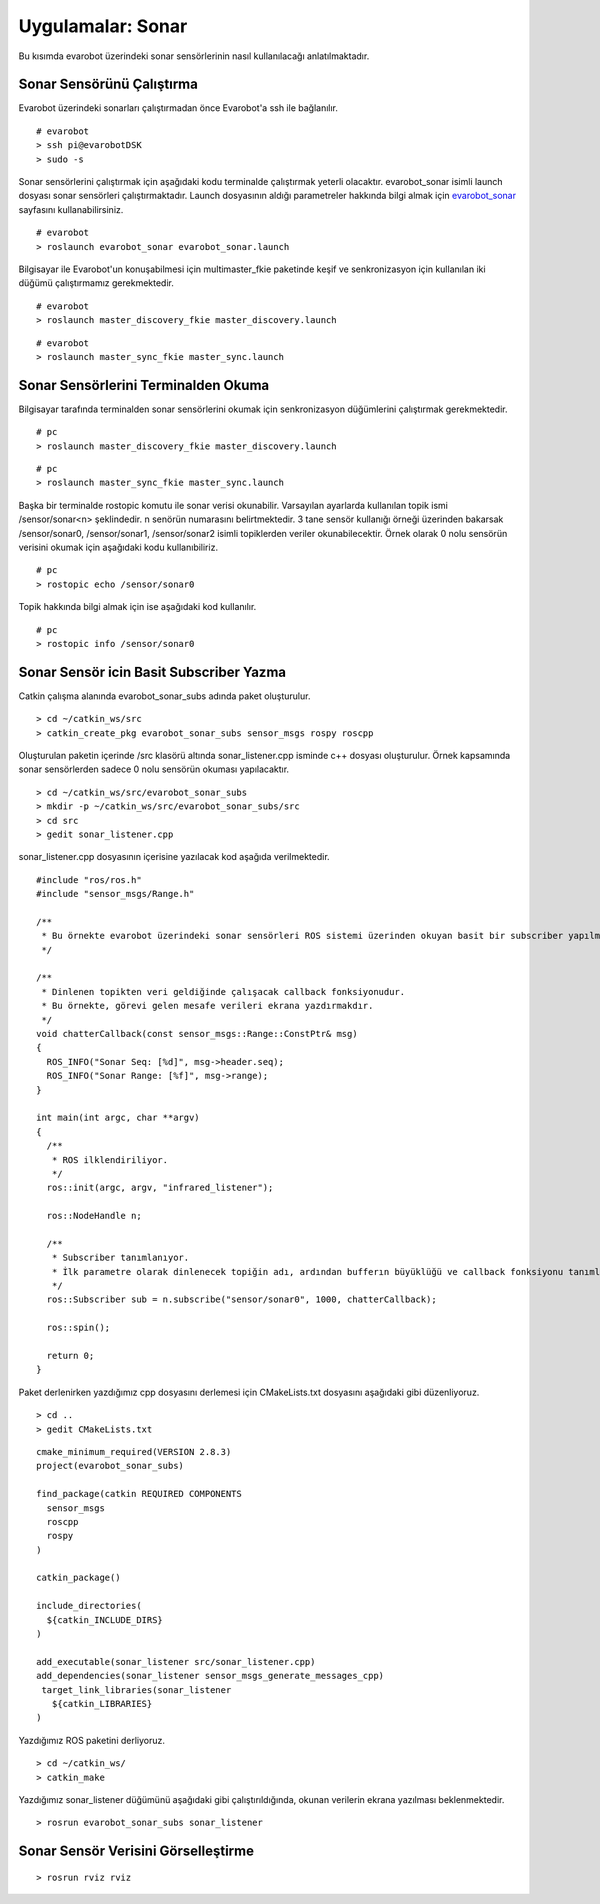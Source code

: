 Uygulamalar: Sonar
==================
Bu kısımda evarobot üzerindeki sonar sensörlerinin nasıl kullanılacağı anlatılmaktadır.

Sonar Sensörünü Çalıştırma
--------------------------

Evarobot üzerindeki sonarları çalıştırmadan önce Evarobot'a ssh ile bağlanılır.

::

	# evarobot
	> ssh pi@evarobotDSK
	> sudo -s

Sonar sensörlerini çalıştırmak için aşağıdaki kodu terminalde çalıştırmak yeterli olacaktır. 
evarobot_sonar isimli launch dosyası sonar sensörleri çalıştırmaktadır. 
Launch dosyasının aldığı parametreler hakkında bilgi almak için `evarobot_sonar <http://wiki.ros.org/evarobot_sonar>`_ sayfasını kullanabilirsiniz.

::

	# evarobot
	> roslaunch evarobot_sonar evarobot_sonar.launch

Bilgisayar ile Evarobot'un konuşabilmesi için multimaster_fkie paketinde keşif ve senkronizasyon için kullanılan iki düğümü çalıştırmamız gerekmektedir.

::

	# evarobot
	> roslaunch master_discovery_fkie master_discovery.launch

::

	# evarobot
	> roslaunch master_sync_fkie master_sync.launch


Sonar Sensörlerini Terminalden Okuma
------------------------------------

Bilgisayar tarafında terminalden sonar sensörlerini okumak için senkronizasyon düğümlerini çalıştırmak gerekmektedir.

::

	# pc
	> roslaunch master_discovery_fkie master_discovery.launch

::

	# pc
	> roslaunch master_sync_fkie master_sync.launch

Başka bir terminalde rostopic komutu ile sonar verisi okunabilir. 
Varsayılan ayarlarda kullanılan topik ismi /sensor/sonar<n> şeklindedir. 
n senörün numarasını belirtmektedir. 
3 tane sensör kullanığı örneği üzerinden bakarsak /sensor/sonar0, /sensor/sonar1, /sensor/sonar2 isimli topiklerden veriler okunabilecektir. 
Örnek olarak 0 nolu sensörün verisini okumak için aşağıdaki kodu kullanıbiliriz.

::

	# pc
	> rostopic echo /sensor/sonar0

Topik hakkında bilgi almak için ise aşağıdaki kod kullanılır.

::

	# pc
	> rostopic info /sensor/sonar0

Sonar Sensör icin Basit Subscriber Yazma
----------------------------------------

Catkin çalışma alanında evarobot_sonar_subs adında paket oluşturulur.

::

	> cd ~/catkin_ws/src
	> catkin_create_pkg evarobot_sonar_subs sensor_msgs rospy roscpp

Oluşturulan paketin içerinde /src klasörü altında sonar_listener.cpp isminde c++ dosyası oluşturulur. 
Örnek kapsamında sonar sensörlerden sadece 0 nolu sensörün okuması yapılacaktır.

::

	> cd ~/catkin_ws/src/evarobot_sonar_subs
	> mkdir -p ~/catkin_ws/src/evarobot_sonar_subs/src
	> cd src
	> gedit sonar_listener.cpp

sonar_listener.cpp dosyasının içerisine yazılacak kod aşağıda verilmektedir.

::

	#include "ros/ros.h"
	#include "sensor_msgs/Range.h"

	/**
	 * Bu örnekte evarobot üzerindeki sonar sensörleri ROS sistemi üzerinden okuyan basit bir subscriber yapılmaktadır.
	 */

	/**
	 * Dinlenen topikten veri geldiğinde çalışacak callback fonksiyonudur.
	 * Bu örnekte, görevi gelen mesafe verileri ekrana yazdırmakdır.
	 */
	void chatterCallback(const sensor_msgs::Range::ConstPtr& msg)
	{
	  ROS_INFO("Sonar Seq: [%d]", msg->header.seq);
	  ROS_INFO("Sonar Range: [%f]", msg->range);
	}

	int main(int argc, char **argv)
	{
	  /**
	   * ROS ilklendiriliyor.
	   */
	  ros::init(argc, argv, "infrared_listener");

	  ros::NodeHandle n;

	  /**
	   * Subscriber tanımlanıyor.
	   * İlk parametre olarak dinlenecek topiğin adı, ardından bufferın büyüklüğü ve callback fonksiyonu tanımlanmaktadır.
	   */
	  ros::Subscriber sub = n.subscribe("sensor/sonar0", 1000, chatterCallback);

	  ros::spin();

	  return 0;
	}

Paket derlenirken yazdığımız cpp dosyasını derlemesi için CMakeLists.txt dosyasını aşağıdaki gibi düzenliyoruz.

::

	> cd ..
	> gedit CMakeLists.txt

::

	cmake_minimum_required(VERSION 2.8.3)
	project(evarobot_sonar_subs)

	find_package(catkin REQUIRED COMPONENTS
	  sensor_msgs
	  roscpp
	  rospy
	)

	catkin_package()

	include_directories(
	  ${catkin_INCLUDE_DIRS}
	)

	add_executable(sonar_listener src/sonar_listener.cpp)
	add_dependencies(sonar_listener sensor_msgs_generate_messages_cpp)
	 target_link_libraries(sonar_listener
	   ${catkin_LIBRARIES}
	)

Yazdığımız ROS paketini derliyoruz.

::

	> cd ~/catkin_ws/
	> catkin_make

Yazdığımız sonar_listener düğümünü aşağıdaki gibi çalıştırıldığında, okunan verilerin ekrana yazılması beklenmektedir.

::

	> rosrun evarobot_sonar_subs sonar_listener



Sonar Sensör Verisini Görselleştirme
------------------------------------

::

	> rosrun rviz rviz


.. figure:: _static/rviz_sonar.png
   :align: center
   :figclass: align-centered








